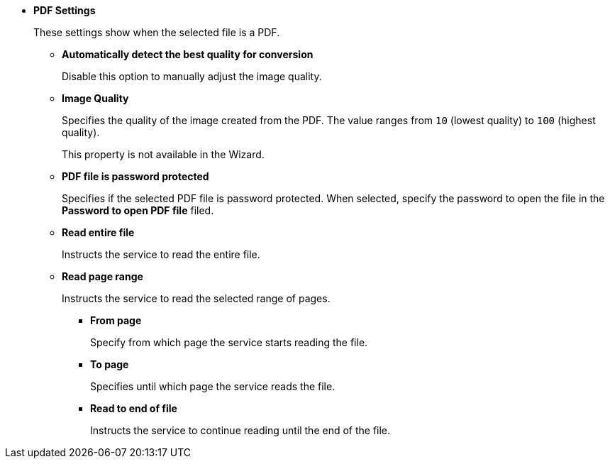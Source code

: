 * *PDF Settings*
+
These settings show when the selected file is a PDF.
+
** *Automatically detect the best quality for conversion* 
+
Disable this option to manually adjust the image quality.
** *Image Quality*
+
Specifies the quality of the image created from the PDF. The value ranges from `10` (lowest quality) to `100` (highest quality). 
+
This property is not available in the Wizard. 
** *PDF file is password protected*
+
Specifies if the selected PDF file is password protected. When selected, specify the password to open the file in the *Password to open PDF file* filed.
** *Read entire file*
+
Instructs the service to read the entire file.
** *Read page range*
+
Instructs the service to read the selected range of pages.
+
*** *From page*
+
Specify from which page the service starts reading the file.
*** *To page*
+
Specifies until which page the service reads the file.
*** *Read to end of file*
+
Instructs the service to continue reading until the end of the file.
